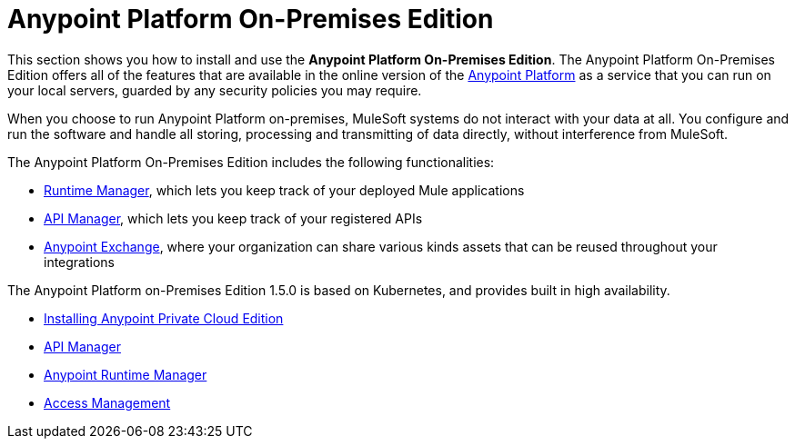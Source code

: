 = Anypoint Platform On-Premises Edition

This section shows you how to install and use the *Anypoint Platform On-Premises Edition*. The Anypoint Platform On-Premises Edition offers all of the features that are available in the online version of the link:https://anypoint.mulesoft.com[Anypoint Platform] as a service that you can run on your local servers, guarded by any security policies you may require.

When you choose to run Anypoint Platform on-premises, MuleSoft systems do not interact with your data at all. You configure and run the software and handle all storing, processing and transmitting of data directly, without interference from MuleSoft.

The Anypoint Platform On-Premises Edition includes the following functionalities:

* link:/runtime-manager/index[Runtime Manager], which lets you keep track of your deployed Mule applications
* link:/api-manager/index[API Manager], which lets you keep track of your registered APIs
* link:/getting-started/anypoint-exchange[Anypoint Exchange], where your organization can share various kinds assets that can be reused throughout your integrations

The Anypoint Platform on-Premises Edition 1.5.0 is based on Kubernetes, and provides built in high availability.



* link:/anypoint-platform-private-cloud-edition/v/1.5/installing-anypoint-private-cloud-edition[Installing Anypoint Private Cloud Edition]
* link:https://docs.mulesoft.com/api-manager/[API Manager]
* link:https://docs.mulesoft.com/runtime-manager/[Anypoint Runtime Manager]
* link:https://docs.mulesoft.com/access-management/[Access Management]
